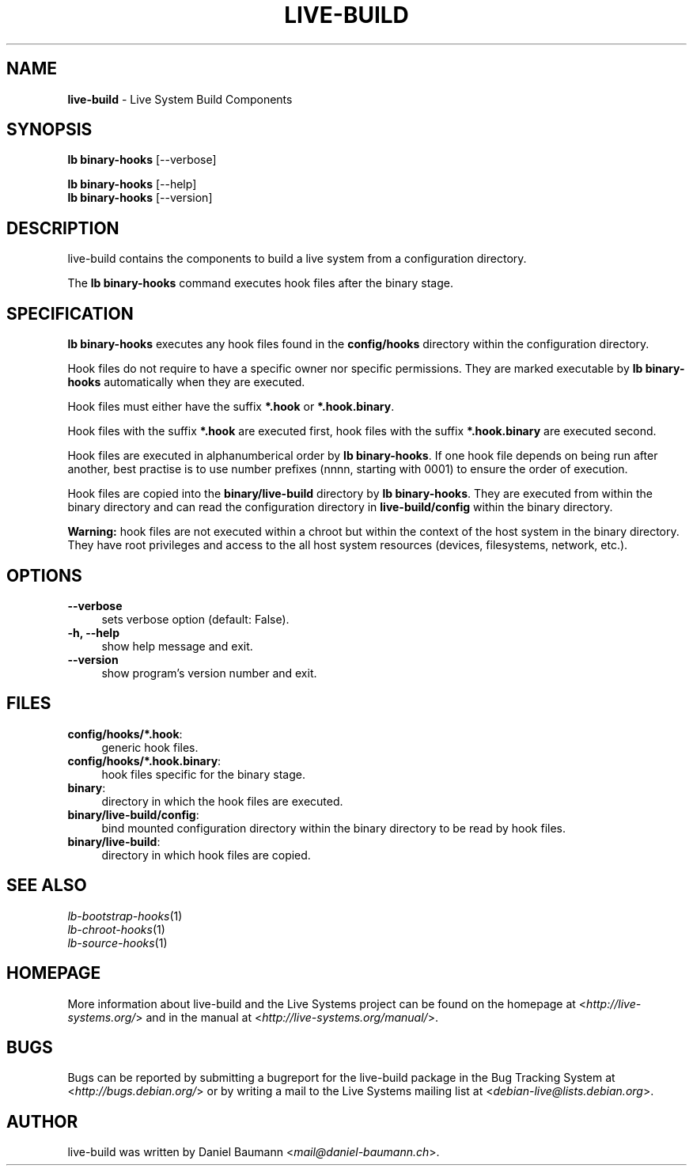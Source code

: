 .\" live-build(7) - System Build Scripts
.\" Copyright (C) 2006-2013 Daniel Baumann <mail@daniel-baumann.ch>
.\"
.\" This program comes with ABSOLUTELY NO WARRANTY; for details see COPYING.
.\" This is free software, and you are welcome to redistribute it
.\" under certain conditions; see COPYING for details.
.\"
.\"
.TH LIVE\-BUILD 1 2013\-11\-10 4.0~alpha30-1 "Live Systems Project"

.SH NAME
\fBlive\-build\fR \- Live System Build Components

.SH SYNOPSIS
\fBlb binary\-hooks\fR [\-\-verbose]
.PP
\fBlb binary\-hooks\fR [\-\-help]
.br
\fBlb binary\-hooks\fR [\-\-version]
.
.SH DESCRIPTION
live\-build contains the components to build a live system from a configuration directory.
.PP
The \fBlb binary\-hooks\fR command executes hook files after the binary stage.

.SH SPECIFICATION
\fBlb binary\-hooks\fR executes any hook files found in the \fBconfig/hooks\fR directory within the configuration directory.
.PP
Hook files do not require to have a specific owner nor specific permissions. They are marked executable by \fBlb binary\-hooks\fR automatically when they are executed.
.PP
Hook files must either have the suffix \fB*.hook\fR or \fB*.hook.binary\fR.
.PP
Hook files with the suffix \fB*.hook\fR are executed first, hook files with the suffix \fB*.hook.binary\fR are executed second.
.PP
Hook files are executed in alphanumberical order by \fBlb binary\-hooks\fR. If one hook file depends on being run after another, best practise is to use number prefixes (nnnn, starting with 0001) to ensure the order of execution.
.PP
Hook files are copied into the \fBbinary/live-build\fR directory by \fBlb binary\-hooks\fR. They are executed from within the binary directory and can read the configuration directory in \fBlive-build/config\fR within the binary directory.
.PP
\fBWarning:\fR hook files are not executed within a chroot but within the context of the host system in the binary directory. They have root privileges and access to the all host system resources (devices, filesystems, network, etc.).

.SH OPTIONS
.IP "\fB\-\-verbose\fR" 4
sets verbose option (default: False).
.IP "\fB\-h, \-\-help\fR" 4
show help message and exit.
.IP "\fB\-\-version\fR" 4
show program's version number and exit.

.SH FILES
.IP "\fBconfig/hooks/*.hook\fR:" 4
generic hook files.
.IP "\fBconfig/hooks/*.hook.binary\fR:" 4
hook files specific for the binary stage.
.IP "\fBbinary\fR:" 4
directory in which the hook files are executed.
.IP "\fBbinary/live-build/config\fR:" 4
bind mounted configuration directory within the binary directory to be read by hook files.
.IP "\fBbinary/live-build\fR:" 4
directory in which hook files are copied.

.SH SEE ALSO
.IP "\fIlb\-bootstrap\-hooks\fR(1)" 4
.IP "\fIlb\-chroot\-hooks\fR(1)" 4
.IP "\fIlb\-source\-hooks\fR(1)" 4

.SH HOMEPAGE
More information about live\-build and the Live Systems project can be found on the homepage at <\fIhttp://live-systems.org/\fR> and in the manual at <\fIhttp://live-systems.org/manual/\fR>.

.SH BUGS
Bugs can be reported by submitting a bugreport for the live\-build package in the Bug Tracking System at <\fIhttp://bugs.debian.org/\fR> or by writing a mail to the Live Systems mailing list at <\fIdebian\-live@lists.debian.org\fR>.

.SH AUTHOR
live\-build was written by Daniel Baumann <\fImail@daniel-baumann.ch\fR>.
